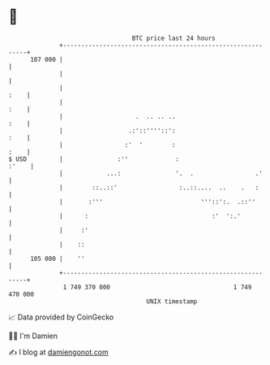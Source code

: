 * 👋

#+begin_example
                                     BTC price last 24 hours                    
                 +------------------------------------------------------------+ 
         107 000 |                                                            | 
                 |                                                            | 
                 |                                                       :    | 
                 |                                                       :    | 
                 |                    .  .. .. ..                        :    | 
                 |                  .:'::''''::':                        :    | 
                 |                 :'  '        :                        :    | 
   $ USD         |               :''             :                      :'    | 
                 |            ...:               '.  .                 .'     | 
                 |        ::..::'                 :..::....  ..    .   :      | 
                 |       :'''                           '''::':.  .::''       | 
                 |      :                                  :'  ':.'           | 
                 |     :'                                                     | 
                 |    ::                                                      | 
         105 000 |    ''                                                      | 
                 +------------------------------------------------------------+ 
                  1 749 370 000                                  1 749 470 000  
                                         UNIX timestamp                         
#+end_example
📈 Data provided by CoinGecko

🧑‍💻 I'm Damien

✍️ I blog at [[https://www.damiengonot.com][damiengonot.com]]
